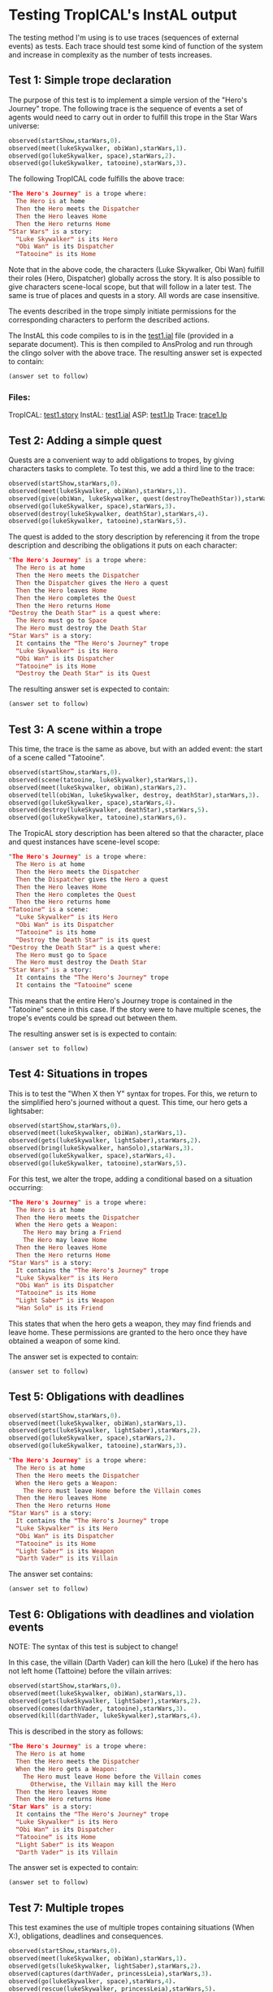 * Testing TropICAL's InstAL output
The testing method I'm using is to use traces (sequences of external events) as tests. Each trace should test some kind of function of the system and increase in complexity as the number of tests increases.

** Test 1: Simple trope declaration
The purpose of this test is to implement a simple version of the "Hero's Journey" trope. The following trace is the sequence of events a set of agents would need to carry out in order to fulfill this trope in the Star Wars universe:

#+BEGIN_SRC prolog
observed(startShow,starWars,0).
observed(meet(lukeSkywalker, obiWan),starWars,1).
observed(go(lukeSkywalker, space),starWars,2).
observed(go(lukeSkywalker, tatooine),starWars,3).
#+END_SRC

The following TropICAL code fulfills the above trace:

#+BEGIN_SRC prolog
"The Hero's Journey" is a trope where:
  The Hero is at home
  Then the Hero meets the Dispatcher
  Then the Hero leaves Home
  Then the Hero returns Home
"Star Wars" is a story:
  "Luke Skywalker" is its Hero
  "Obi Wan" is its Dispatcher
  "Tatooine" is its Home
#+END_SRC

Note that in the above code, the characters (Luke Skywalker, Obi Wan) fulfill their roles (Hero, Dispatcher) globally across the story. It is also possible to give characters scene-local scope, but that will follow in a later test. The same is true of places and quests in a story. All words are case insensitive.

The events described in the trope simply initiate permissions for the corresponding characters to perform the described actions.

The InstAL this code compiles to is in the [[file:~/Dropbox/clojure/tropic/resources/test1.ial][test1.ial]] file (provided in a separate document). This is then compiled to AnsProlog and run through the clingo solver with the above trace. The resulting answer set is expected to contain:

#+BEGIN_SRC prolog
(answer set to follow)
#+END_SRC


*** Files:
TropICAL: [[file:~/Dropbox/clojure/tropic/resources/test1.story][test1.story]] 
InstAL: [[file:~/Dropbox/clojure/tropic/resources/test1.ial][test1.ial]]
ASP: [[file:~/Dropbox/clojure/tropic/resources/test1.lp][test1.lp]]
Trace: [[file:~/Dropbox/clojure/tropic/resources/trace1.lp][trace1.lp]]

** Test 2: Adding a simple quest

Quests are a convenient way to add obligations to tropes, by giving characters tasks to complete. To test this, we add a third line to the trace:

#+BEGIN_SRC prolog
observed(startShow,starWars,0).
observed(meet(lukeSkywalker, obiWan),starWars,1).
observed(give(obiWan, lukeSkywalker, quest(destroyTheDeathStar)),starWars,2).
observed(go(lukeSkywalker, space),starWars,3).
observed(destroy(lukeSkywalker, deathStar),starWars,4).
observed(go(lukeSkywalker, tatooine),starWars,5).
#+END_SRC

The quest is added to the story description by referencing it from the trope description and describing the obligations it puts on each character:

#+BEGIN_SRC prolog
"The Hero's Journey" is a trope where:
  The Hero is at home
  Then the Hero meets the Dispatcher
  Then the Dispatcher gives the Hero a quest
  Then the Hero leaves Home
  Then the Hero completes the Quest
  Then the Hero returns Home
"Destroy the Death Star" is a quest where:
  The Hero must go to Space
  The Hero must destroy the Death Star
"Star Wars" is a story:
  It contains the "The Hero's Journey" trope
  "Luke Skywalker" is its Hero
  "Obi Wan" is its Dispatcher
  "Tatooine" is its Home
  "Destroy the Death Star" is its Quest
#+END_SRC

The resulting answer set is expected to contain:

#+BEGIN_SRC prolog
(answer set to follow)
#+END_SRC

** Test 3: A scene within a trope

This time, the trace is the same as above, but with an added event: the start of a scene called "Tatooine".

#+BEGIN_SRC prolog
observed(startShow,starWars,0).
observed(scene(tatooine, lukeSkywalker),starWars,1).
observed(meet(lukeSkywalker, obiWan),starWars,2).
observed(tell(obiWan, lukeSkywalker, destroy, deathStar),starWars,3).
observed(go(lukeSkywalker, space),starWars,4).
observed(destroy(lukeSkywalker, deathStar),starWars,5).
observed(go(lukeSkywalker, tatooine),starWars,6).
#+END_SRC

The TropicAL story description has been altered so that the character, place and quest instances have scene-level scope:

#+BEGIN_SRC prolog
"The Hero's Journey" is a trope where:
  The Hero is at home
  Then the Hero meets the Dispatcher
  Then the Dispatcher gives the Hero a quest
  Then the Hero leaves Home
  Then the Hero completes the Quest
  Then the Hero returns home
"Tatooine" is a scene:
  "Luke Skywalker" is its Hero
  "Obi Wan" is its Dispatcher
  "Tatooine" is its home
  "Destroy the Death Star" is its quest
"Destroy the Death Star" is a quest where:
  The Hero must go to Space
  The Hero must destroy the Death Star
"Star Wars" is a story:
  It contains the "The Hero's Journey" trope
  It contains the "Tatooine" scene
#+END_SRC

This means that the entire Hero's Journey trope is contained in the "Tatooine" scene in this case. If the story were to have multiple scenes, the trope's events could be spread out between them.

The resulting answer set is is expected to contain:

#+BEGIN_SRC prolog
(answer set to follow)
#+END_SRC

** Test 4: Situations in tropes

This is to test the "When X then Y" syntax for tropes. For this, we return to the simplified hero's journed without a quest. This time, our hero gets a lightsaber:

#+BEGIN_SRC prolog
observed(startShow,starWars,0).
observed(meet(lukeSkywalker, obiWan),starWars,1).
observed(gets(lukeSkywalker, lightSaber),starWars,2).
observed(bring(lukeSkywalker, hanSolo),starWars,3).
observed(go(lukeSkywalker, space),starWars,4).
observed(go(lukeSkywalker, tatooine),starWars,5).
#+END_SRC

For this test, we alter the trope, adding a conditional based on a situation occurring:

#+BEGIN_SRC prolog
"The Hero's Journey" is a trope where:
  The Hero is at home
  Then the Hero meets the Dispatcher
  When the Hero gets a Weapon:
    The Hero may bring a Friend
    The Hero may leave Home
  Then the Hero leaves Home
  Then the Hero returns Home
"Star Wars" is a story:
  It contains the "The Hero's Journey" trope
  "Luke Skywalker" is its Hero
  "Obi Wan" is its Dispatcher
  "Tatooine" is its Home
  "Light Saber" is its Weapon
  "Han Solo" is its Friend
#+END_SRC

This states that when the hero gets a weapon, they may find friends and leave home. These permissions are granted to the hero once they have obtained a weapon of some kind.

The answer set is expected to contain:

#+BEGIN_SRC prolog
(answer set to follow)
#+END_SRC


** Test 5: Obligations with deadlines

#+BEGIN_SRC prolog
observed(startShow,starWars,0).
observed(meet(lukeSkywalker, obiWan),starWars,1).
observed(gets(lukeSkywalker, lightSaber),starWars,2).
observed(go(lukeSkywalker, space),starWars,2).
observed(go(lukeSkywalker, tatooine),starWars,3).
#+END_SRC

#+BEGIN_SRC prolog
"The Hero's Journey" is a trope where:
  The Hero is at home
  Then the Hero meets the Dispatcher
  When the Hero gets a Weapon:
    The Hero must leave Home before the Villain comes
  Then the Hero leaves Home
  Then the Hero returns Home
"Star Wars" is a story:
  It contains the "The Hero's Journey" trope
  "Luke Skywalker" is its Hero
  "Obi Wan" is its Dispatcher
  "Tatooine" is its Home
  "Light Saber" is its Weapon
  "Darth Vader" is its Villain
#+END_SRC

The answer set contains:

#+BEGIN_SRC prolog
(answer set to follow)
#+END_SRC

** Test 6: Obligations with deadlines and violation events

NOTE: The syntax of this test is subject to change!

In this case, the villain (Darth Vader) can kill the hero (Luke) if the hero has not left home (Tattoine) before the villain arrives:

#+BEGIN_SRC prolog
observed(startShow,starWars,0).
observed(meet(lukeSkywalker, obiWan),starWars,1).
observed(gets(lukeSkywalker, lightSaber),starWars,2).
observed(comes(darthVader, tatooine),starWars,3).
observed(kill(darthVader, lukeSkywalker),starWars,4).
#+END_SRC

This is described in the story as follows:

#+BEGIN_SRC prolog
"The Hero's Journey" is a trope where:
  The Hero is at home
  Then the Hero meets the Dispatcher
  When the Hero gets a Weapon:
    The Hero must leave Home before the Villain comes
      Otherwise, the Villain may kill the Hero
  Then the Hero leaves Home
  Then the Hero returns Home
"Star Wars" is a story:
  It contains the "The Hero's Journey" trope
  "Luke Skywalker" is its Hero
  "Obi Wan" is its Dispatcher
  "Tatooine" is its Home
  "Light Saber" is its Weapon
  "Darth Vader" is its Villain
#+END_SRC

The answer set is expected to contain:

#+BEGIN_SRC prolog
(answer set to follow)
#+END_SRC

** Test 7: Multiple tropes

This test examines the use of multiple tropes containing situations (When X:), obligations, deadlines and consequences.

#+BEGIN_SRC prolog
observed(startShow,starWars,0).
observed(meet(lukeSkywalker, obiWan),starWars,1).
observed(gets(lukeSkywalker, lightSaber),starWars,2).
observed(captures(darthVader, princessLeia),starWars,3).
observed(go(lukeSkywalker, space),starWars,4).
observed(rescue(lukeSkywalker, princessLeia),starWars,5).
observed(go(lukeSkywalker, tatooine),starWars,6).
#+END_SRC

The story now contains two trope descriptions: "The Hero's Journey" and "The Evil Empire":

#+BEGIN_SRC prolog
"The Hero's Journey" is a trope where:
  The Hero is at home
  Then the Hero meets the Dispatcher
  When the Hero gets a Weapon:
    The Hero must leave Home before the Villain comes
      Otherwise, the Villain may kill the Hero
  Then the Hero leaves Home
  Then the Hero rescues the Hostage
  Then the Hero returns Home
"The Evil Empire" is a trope where:
  The Villain gets a Hostage
  When the Villain captures a Hostage:
    The Villain may kill the Hostage
  Then the Villain fights the Hero
  Then the Hero kills the Villain
"Star Wars" is a story:
  It contains the "The Hero's Journey" trope
  It contains the "The Evil Empire" trope
  "Luke Skywalker" is its Hero
  "Obi Wan" is its Dispatcher
  "Tatooine" is its Home
  "Light Saber" is its Weapon
  "Darth Vader" is its Villain
  "Princess Leia" is its Hostage
#+END_SRC

The answer set is expected to contain:

#+BEGIN_SRC prolog
(answer set to follow)
#+END_SRC

More tests are to follow, but this is enough for me to be getting on with for now!

